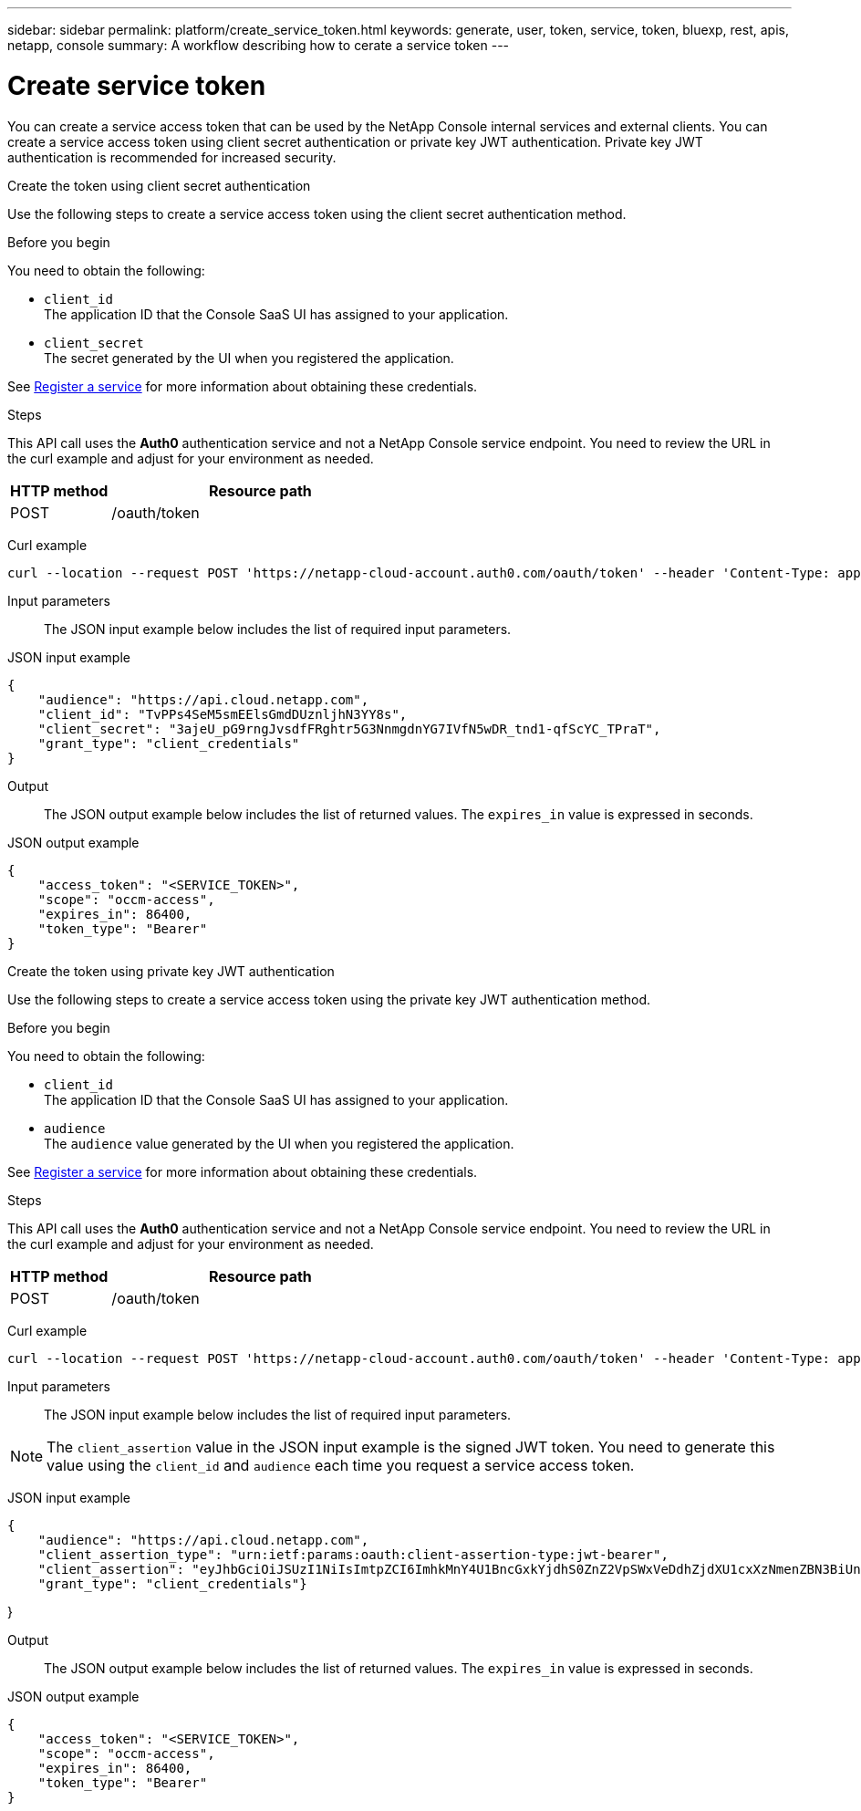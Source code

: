 ---
sidebar: sidebar
permalink: platform/create_service_token.html
keywords: generate, user, token, service, token, bluexp, rest, apis, netapp, console
summary: A workflow describing how to cerate a service token
---

= Create service token
:hardbreaks:
:nofooter:
:icons: font
:linkattrs:
:imagesdir: ../media/

[.lead]
You can create a service access token that can be used by the NetApp Console internal services and external clients. You can create a service access token using client secret authentication or private key JWT authentication. Private key JWT authentication is recommended for increased security.

[role="tabbed-block"]
====
.Create the token using client secret authentication
--
Use the following steps to create a service access token using the client secret authentication method.

.Before you begin
You need to obtain the following:

 * `client_id`
 The application ID that the Console SaaS UI has assigned to your application.

 * `client_secret`
 The secret generated by the UI when you registered the application.

See link:register_service.html[Register a service] for more information about obtaining these credentials.

.Steps

This API call uses the *Auth0* authentication service and not a NetApp Console service endpoint. You need to review the URL in the curl example and adjust for your environment as needed.

[cols="25,75"*,options="header"]
|===
|HTTP method
|Resource path
|POST
|/oauth/token
|===

Curl example::
[source,curl]
curl --location --request POST 'https://netapp-cloud-account.auth0.com/oauth/token' --header 'Content-Type: application/json' --d @JSONinput

Input parameters::

The JSON input example below includes the list of required input parameters.

JSON input example::
[source,json]
{
    "audience": "https://api.cloud.netapp.com",
    "client_id": "TvPPs4SeM5smEElsGmdDUznljhN3YY8s",
    "client_secret": "3ajeU_pG9rngJvsdfFRghtr5G3NnmgdnYG7IVfN5wDR_tnd1-qfScYC_TPraT",
    "grant_type": "client_credentials"
}

Output::

The JSON output example below includes the list of returned values. The `expires_in` value is expressed in seconds.

JSON output example::
[source,json]
{
    "access_token": "<SERVICE_TOKEN>",
    "scope": "occm-access",
    "expires_in": 86400,
    "token_type": "Bearer"
}

--
.Create the token using private key JWT authentication
--
Use the following steps to create a service access token using the private key JWT authentication method.

.Before you begin
You need to obtain the following:

 * `client_id`
 The application ID that the Console SaaS UI has assigned to your application.

 * `audience`
 The `audience` value generated by the UI when you registered the application.

See link:register_service.html[Register a service] for more information about obtaining these credentials.

.Steps

This API call uses the *Auth0* authentication service and not a NetApp Console service endpoint. You need to review the URL in the curl example and adjust for your environment as needed.

[cols="25,75"*,options="header"]
|===
|HTTP method
|Resource path
|POST
|/oauth/token
|===

Curl example::
[source,curl]
curl --location --request POST 'https://netapp-cloud-account.auth0.com/oauth/token' --header 'Content-Type: application/json' --d @JSONinput

Input parameters::

The JSON input example below includes the list of required input parameters.

NOTE: The `client_assertion` value in the JSON input example is the signed JWT token. You need to generate this value using the `client_id` and `audience` each time you request a service access token.

JSON input example::
[source,json]
{
    "audience": "https://api.cloud.netapp.com",
    "client_assertion_type": "urn:ietf:params:oauth:client-assertion-type:jwt-bearer",
    "client_assertion": "eyJhbGciOiJSUzI1NiIsImtpZCI6ImhkMnY4U1BncGxkYjdhS0ZnZ2VpSWxVeDdhZjdXU1cxXzNmenZBN3BiUnMifQ.eyJpYXQiOjE3MzA0OTM4MjAsImlzcyI6IkV2MmJ2Y2NSdjVXODlZdzFLQ1Z2bHNQVHRNbXZXY3lnIiwic3ViIjoiRXYyYnZjY1J2NVc4OVl3MUtDVnZsc1BUdE1tdldjeWciLCJhdWQiOiJodHRwczovL2Rldi1uZXRhcHAtY2xvdWQtYWNjb3VudC5hdXRoMC5jb20vIiwiZXhwIjoxNzMwNDk0MTIwLCJqdGkiOiIwMzUwYzdlOS1mYjRjLTRkMjctYWY4Yi05MjllZmUyMjRlYWIifQ.X_8Wh-UCAqQICMdolb6TBDzQU9Z8yIrRXRiDkJC1NxHl5R25hTo8gKJpiQEuWTrRjXpne0NT5XHAozfnu_RD3i2TDDwxpftLCpLwahsJRTmvIRLapxhAJOa9Y57JJknft192SVcEadaMLnBpk8iJNUCGKDBDeNtd0DM1BBMosT_4QA8375-g5JRpzlXbI7RpMs7ylyy_G3Yjl4fm4xcSNNGC7n-p362iODG2h86waJDmIdt-D6JiKztcgtuGkEZPwG_bQZw25e06J_MIsKd42KeRTm3L5DLXiV-cpF5bwPAMMOFn6a36bBYriERKbLzpmMy8-b3HUunn4xH4i0TxZw",
    "grant_type": "client_credentials"}

}


Output::

The JSON output example below includes the list of returned values. The `expires_in` value is expressed in seconds.

JSON output example::
[source,json]
{
    "access_token": "<SERVICE_TOKEN>",
    "scope": "occm-access",
    "expires_in": 86400,
    "token_type": "Bearer"
}

--
====